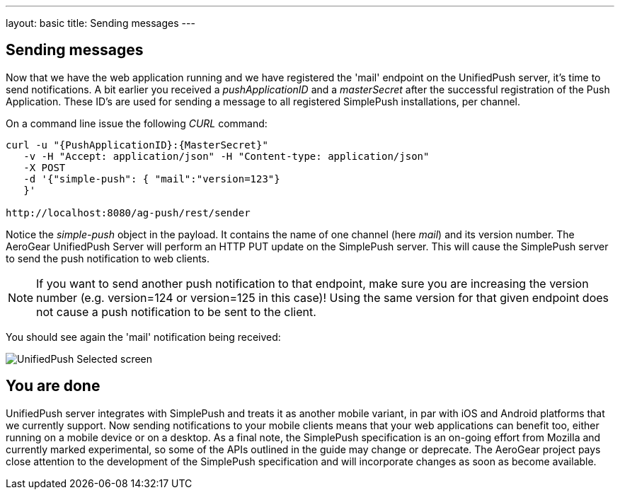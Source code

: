 ---
layout: basic
title: Sending messages
---

== Sending messages

Now that we have the web application running and we have registered the 'mail' endpoint on the UnifiedPush server, it's time to send notifications. A bit earlier you received a _pushApplicationID_ and a _masterSecret_ after the successful registration of the Push Application. These ID’s are used for sending a message to all registered SimplePush installations, per channel.

On a command line issue the following _CURL_ command:

[source,c]
----
curl -u "{PushApplicationID}:{MasterSecret}"
   -v -H "Accept: application/json" -H "Content-type: application/json"
   -X POST
   -d '{"simple-push": { "mail":"version=123"}
   }'

http://localhost:8080/ag-push/rest/sender
----

Notice the _simple-push_ object in the payload. It contains the name of one channel (here _mail_) and its version number. The AeroGear UnifiedPush Server will perform an HTTP PUT update on the SimplePush server. This will cause the SimplePush server to send the push notification to web clients.

[NOTE]
If you want to send another push notification to that endpoint, make sure you are increasing the version number (e.g. version=124 or version=125 in this case)! Using the same version for that given endpoint does not cause a push notification to be sent to the client.

You should see again the 'mail' notification being received:

image:./img/unifiedpush_selected_screen.png[UnifiedPush Selected screen]


== You are done

UnifiedPush server integrates with SimplePush and treats it as another mobile variant, in par with iOS and Android platforms that we currently support. Now sending notifications to your mobile clients means that your web applications can benefit too, either running on a mobile device or on a desktop. As a final note, the SimplePush specification is an on-going effort from Mozilla and currently marked experimental, so some of the APIs outlined in the guide may change or deprecate. The AeroGear project pays close attention to the development of the SimplePush specification and will incorporate changes as soon as become available.  
